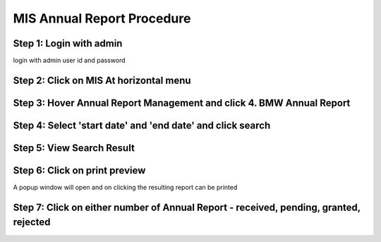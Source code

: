 MIS Annual Report Procedure
===========================

Step 1: Login with admin 
------------------------
	
login with admin user id and password

.. image:: images/MIS_Annual_Report_Procedure/001.JPG

Step 2: Click on MIS At horizontal menu
---------------------------------------

.. image:: images/MIS_Annual_Report_Procedure/002.JPG

Step 3: Hover Annual Report Management and click 4. BMW Annual Report
-------------------------------------------------------------

.. image:: images/MIS_Annual_Report_Procedure/003.jpg

Step 4: Select 'start date' and 'end date' and click search
-----------------------------------------------------------

.. image:: images/MIS_Annual_Report_Procedure/004.JPG

Step 5: View Search Result
--------------------------

.. image:: images/MIS_Annual_Report_Procedure/005.JPG


Step 6: Click on print preview
------------------------------

A popup window will open and on clicking the resulting report can be printed

.. image:: images/MIS_Annual_Report_Procedure/006.JPG

Step 7: Click on either number of Annual Report - received, pending, granted, rejected
--------------------------------------------------------------------------------------

.. image:: images/MIS_Annual_Report_Procedure/007.JPG

